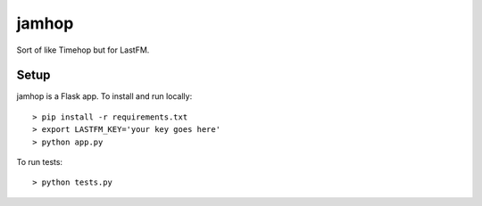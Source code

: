 jamhop
======

Sort of like Timehop but for LastFM.

Setup
-----

jamhop is a Flask app. To install and run locally::

  > pip install -r requirements.txt
  > export LASTFM_KEY='your key goes here'
  > python app.py

To run tests::

  > python tests.py
